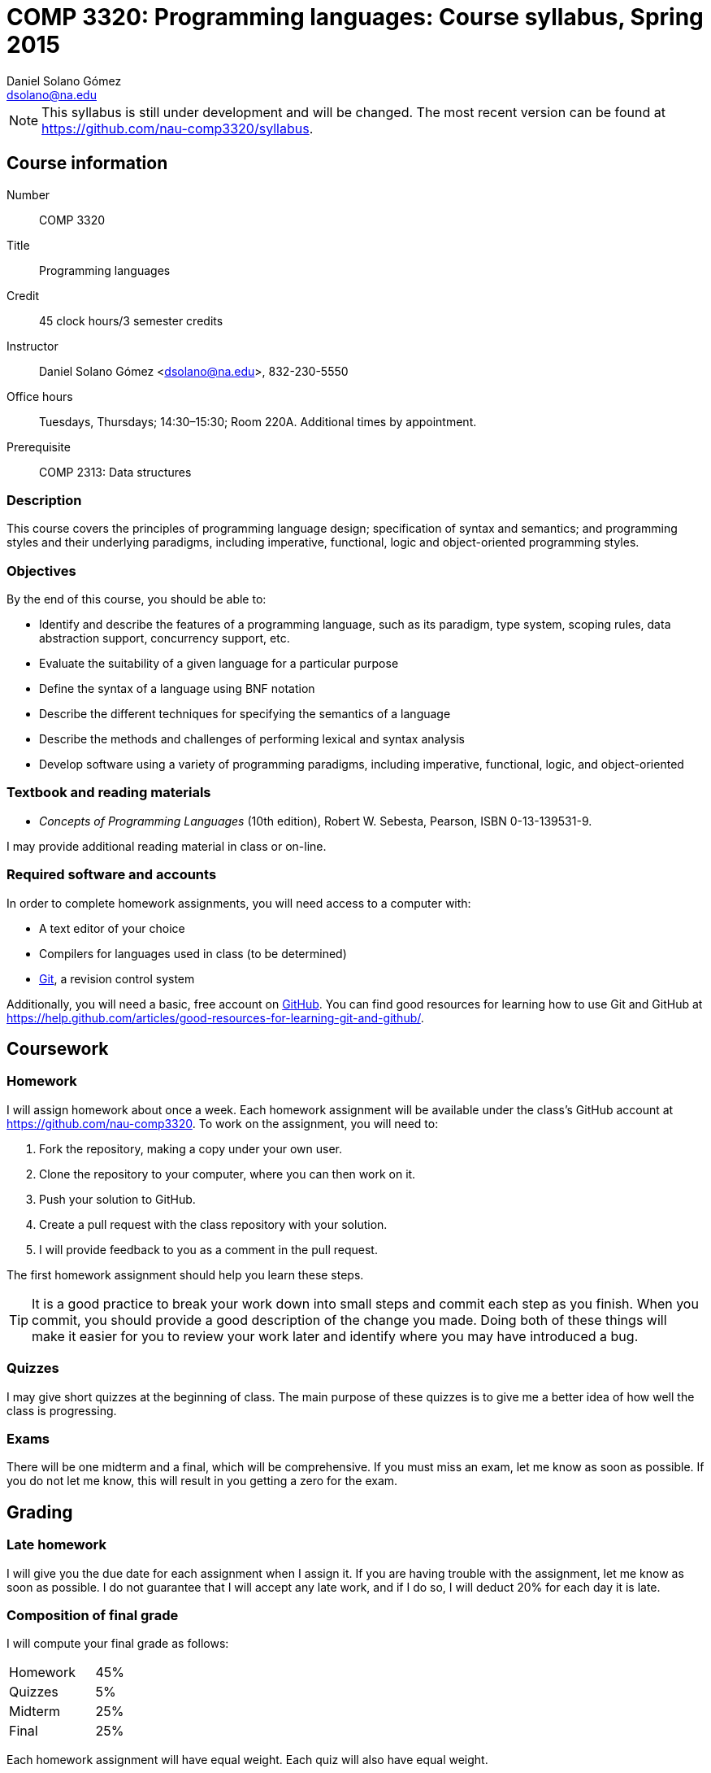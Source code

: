 COMP 3320: Programming languages: Course syllabus, Spring 2015
==============================================================
Daniel Solano_Gómez <dsolano@na.edu>

[NOTE]
This syllabus is still under development and will be changed.  The most recent version can be found at https://github.com/nau-comp3320/syllabus[].

Course information
------------------

Number::       COMP 3320
Title::        Programming languages
Credit::       45 clock hours/3 semester credits
Instructor::   Daniel Solano Gómez <dsolano@na.edu>, 832-230-5550
Office hours:: Tuesdays, Thursdays; 14:30–15:30; Room 220A.  Additional times by appointment.
Prerequisite:: COMP 2313: Data structures

=== Description

This course covers the principles of programming language design; specification of syntax and semantics; and programming styles and their underlying paradigms, including imperative, functional, logic and object-oriented programming styles.

=== Objectives

By the end of this course, you should be able to:

* Identify and describe the features of a programming language, such as its paradigm, type system, scoping rules, data abstraction support, concurrency support, etc.
* Evaluate the suitability of a given language for a particular purpose
* Define the syntax of a language using BNF notation
* Describe the different techniques for specifying the semantics of a language
* Describe the methods and challenges of performing lexical and syntax analysis
* Develop software using a variety of programming paradigms, including imperative, functional, logic, and object-oriented

=== Textbook and reading materials

* _Concepts of Programming Languages_ (10th edition), Robert W. Sebesta, Pearson, ISBN 0-13-139531-9.

I may provide additional reading material in class or on-line.

=== Required software and accounts

In order to complete homework assignments, you will need access to a computer with:

* A text editor of your choice
* Compilers for languages used in class (to be determined)
* http://git-scm.com[Git], a revision control system

Additionally, you will need a basic, free account on https://github.com[GitHub].  You can find good resources for learning how to use Git and GitHub at https://help.github.com/articles/good-resources-for-learning-git-and-github/[].


Coursework
----------

=== Homework

I will assign homework about once a week.  Each homework assignment will be available under the class's GitHub account at https://github.com/nau-comp3320[].  To work on the assignment, you will need to:

1. Fork the repository, making a copy under your own user.
2. Clone the repository to your computer, where you can then work on it.
3. Push your solution to GitHub.
4. Create a pull request with the class repository with your solution.
5. I will provide feedback to you as a comment in the pull request.

The first homework assignment should help you learn these steps.

[TIP]
It is a good practice to break your work down into small steps and commit each step as you finish.  When you commit, you should provide a good description of the change you made.  Doing both of these things will make it easier for you to review your work later and identify where you may have introduced a bug.

=== Quizzes

I may give short quizzes at the beginning of class.  The main purpose of these quizzes is to give me a better idea of how well the class is progressing.

=== Exams

There will be one midterm and a final, which will be comprehensive.  If you must miss an exam, let me know as soon as possible.  If you do not let me know, this will result in you getting a zero for the exam.

Grading
-------

=== Late homework

I will give you the due date for each assignment when I assign it.  If you are having trouble with the assignment, let me know as soon as possible.  I do not guarantee that I will accept any late work, and if I do so, I will deduct 20% for each day it is late.

=== Composition of final grade

I will compute your final grade as follows:

[cols="<,>",width=25%]
|===================
|Homework   |   45%
|Quizzes    |    5%
|Midterm    |   25%
|Final      |   25%
|===================

Each homework assignment will have equal weight.  Each quiz will also have equal weight.

At my sole discretion, I may use your history of class participation to bump up your final grade by more than 2%.


=== Letter grade assignments

I will determine final letter grades using the table below.  I may adjust letter grade assignments downwards, but never upwards, i.e. an 87 will guarantee a B+ or better.

[width=25%]
|=======================================================================
| 95–100        | A
| 90–95         | A-
| 87–90         | B+
| 83–87         | B
| 80–83         | B-
| 77–80         | C+
| 73–77         | C
| 70–73         | C-
| 67–70         | D+
| 63–67         | D
| 60–63         | D-
| Below 60      | F
|=======================================================================


Tentative schedule
------------------

Note that the following schedule is subject to change.

Readings in _italics_ are optional, but highly recommended.


[options="header,unbreakable",cols="2,6,3"]
|=======================================================================
|Week
|Topic 
|Textbook reading

|20 Jan–22 Jan
|Introduction, factors in creating/choosing a programming language, history of the development of high-level languages
|Chapter 1, _Chapter 2_

|27 Jan–29 Jan
|Syntax and semantics, BNF grammars, attribute grammars, types of dynamic semantics
|Chapter 3, _Chapter 4_

| 3 Feb–5 Feb
|Ruby, week 1
|

|10 Feb–12 Feb
|Ruby, week 2
|

|17 Feb–19 Feb
|Ruby, week 3
|

|24 Feb–26 Feb
|Propositional logic, Prolog
|Chapter 16

| 3 Mar–5 Mar
|Prolog, week 2
|

|10 Mar–12 Mar
|More Prolog, Midterm
|

|16 Mar–20 Mar
| Spring break
|

|24 Mar–16 Mar
|ML, week 1
|

|31 Mar–2 Apr
|ML, week 2
|

| 7 Apr–9 Apr
|ML, week 3
|

|14 Apr–16 Apr
|Lisp, week 1
|

|21 Apr–23 Apr
|Lisp, week 2
|

|28 Apr–30 Apr
|Lisp, week 3
|

| 5 May–13 May
| Final examination
|

|=======================================================================


Policies
--------

=== Classroom attendance and participation

You should attend class and participate in classroom discussions.  If you miss class, you risk missing quizes, assignment details, schedule updates, and material not covered in the textbook.


=== Academic honesty

Each student assumes the responsibilities of being a member of the NAU academic community.  All acts of plagiarism are not tolerated including: cheating, claiming other’s work as their own, fabrication, and helping one to commit any of these acts.  Any violations of academic honesty will receive strict disciplinary action, which can include suspension and even expulsion from NAU.

In this class, it is permissible and encouraged to assist classmates in general discussion on how to solve the homework problems.  It is not permissible to copy another's work (or portions thereof) and represent it as your own.


=== Accommodations

Students that require any accommodation (such as students with disabilities, conflicts with religious practices or observances, etc.) should notify the instructor as early as possible and accommodations will be made on an individual basis in adherence with the regulations outlined in the _Student Handbook_.

=== Changes to syllabus

This syllabus is subject to adjustment as the semester progresses.  You are encouraged to watch the syllabus repository at https://github.com/nau-comp3320/syllabus[] to be notified of updates.

=== Instructor feedback

If you have any concerns, questions, or comments, please let me know.  I am here to help you succeed, but I can not help you if I do not know you need help.
